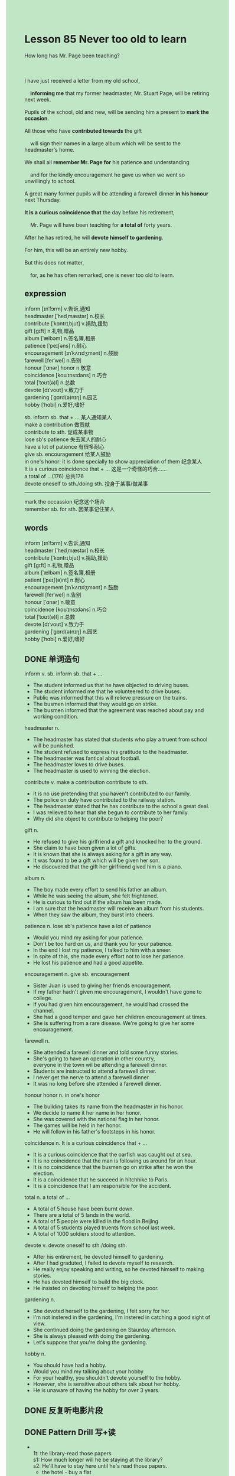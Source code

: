 #+OPTIONS: \n:t toc:nil num:nil html-postamble:nil
#+HTML_HEAD_EXTRA: <style>body {background: rgb(193, 230, 198) !important;}</style>

* Lesson 85 Never too old to learn

#+begin_verse
How long has Mr. Page been teaching?

I have just received a letter from my old school,
	*informing me* that my former headmaster, Mr. Stuart Page, will be retiring next week.
Pupils of the school, old and new, will be sending him a present to *mark the occasion*.
All those who have *contributed towards* the gift
	will sign their names in a large album which will be sent to the headmaster's home.
We shall all *remember Mr. Page for* his patience and understanding
	and for the kindly encouragement he gave us when we went so unwillingly to school.
A great many former pupils will be attending a farewell dinner *in his honour* next Thursday.
*It is a curious coincidence that* the day before his retirement,
	Mr. Page will have been teaching for *a total of* forty years.
After he has retired, he will *devote himself to gardening*.
For him, this will be an entirely new hobby.
But this does not matter,
	for, as he has often remarked, one is never too old to learn.
#+end_verse
** expression
inform [ɪnˈfɔrm] v.告诉,通知
headmaster [ˈhedˌmæstər] n.校长
contribute [ˈkɑntrɪˌbjut] v.捐助,援助
gift [ɡɪft] n.礼物,赠品
album [ˈælbəm] n.签名簿,相册
patience [ˈpeɪʃəns] n.耐心
encouragement [ɪnˈkʌrɪdʒmənt] n.鼓励
farewell [ferˈwel] n.告别
honour [ˈɑnər] honor n.敬意
coincidence [koʊˈɪnsɪdəns] n.巧合
total [ˈtoʊt(ə)l] n.总数
devote [dɪˈvoʊt] v.致力于
gardening [ˈɡɑrd(ə)nɪŋ] n.园艺
hobby [ˈhɑbi] n.爱好,嗜好

sb. inform sb. that + ... 某人通知某人
make a contribution 做贡献
contribute to sth. 促成某事物
lose sb's patience 失去某人的耐心 
have a lot of patience 有很多耐心
give sb. encouragement 给某人鼓励
in one's honor: it is done specially to show appreciation of them 纪念某人
It is a curious coincidence that + ... 这是一个奇怪的巧合……
a total of ...(176) 总共176
devote oneself to sth./doing sth. 投身于某事/做某事
--------------------
mark the occassion 纪念这个场合
remember sb. for sth. 因某事记住某人


** words
inform [ɪnˈfɔrm] v.告诉,通知
headmaster [ˈhedˌmæstər] n.校长
contribute [ˈkɑntrɪˌbjut] v.捐助,援助
gift [ɡɪft] n.礼物,赠品
album [ˈælbəm] n.签名簿,相册
patient [ˈpeɪʃ(ə)nt] n.耐心
encouragement [ɪnˈkʌrɪdʒmənt] n.鼓励
farewell [ferˈwel] n.告别
honour [ˈɑnər] n.敬意
coincidence [koʊˈɪnsɪdəns] n.巧合
total [ˈtoʊt(ə)l] n.总数
devote [dɪˈvoʊt] v.致力于
gardening [ˈɡɑrd(ə)nɪŋ] n.园艺
hobby [ˈhɑbi] n.爱好,嗜好
** DONE 单词造句
CLOSED: [2023-09-26 Tue 21:47]
inform v. sb. inform sb. that + ...
- The student informed us that he have objected to driving buses.
- The student informed me that he volunteered to drive buses.
- Public was informed that this will relieve pressure on the trains.
- The busmen informed that they would go on strike.
- The busmen informed that the agreement was reached about pay and working condition.
headmaster n.
- The headmaster has stated that students who play a truent from school will be punished.
- The student refused to express his gratitude to the headmaster.
- The headmaster was fantical about football.
- The headmaster loves to drive buses.
- The headmaster is used to winning the election.
contribute v. make a contribution  contribute to sth.
- It is no use pretending that you haven't contributed to our family.
- The police on duty have contributed to the railway station.
- The headmaster stated that he has contribute to the school a great deal.
- I was relieved to hear that she begun to contribute to her family.
- Why did she object to contribute to helping the poor?
gift n.
- He refused to give his girlfriend a gift and knocked her to the ground.
- She claim to have been given a lot of gifts.
- It is known that she is always asking for a gift in any way.
- It was found to be a gift which will be given her son.
- He discovered that the gift her girlfriend gived him is a piano.
album n.
- The boy made every effort to send his father an album.
- While he was seeing the album, she felt frightened.
- He is curious to find out if the album has been made.
- I am sure that the headmaster will receive an album from his students.
- When they saw the album, they burst into cheers.
patience n. lose sb's patience  have a lot of patience
- Would you mind my asking for your patience.
- Don't be too hard on us, and thank you for your patience.
- In the end I lost my patience, I talked to him with a sneer.
- In spite of this, she made every effort not to lose her patience.
- He lost his patience and had a good appetite.
encouragement n. give sb. encouragement
- Sister Juan is used to giving her friends encouragement.
- If my father hadn't given me encouragement, I wouldn't have gone to college.
- If you had given him encouragement, he would had crossed the channel.
- She had a good temper and gave her children encouragement at times.
- She is suffering from a rare disease. We're going to give her some encouragement.
farewell n.
- She attended a farewell dinner and told some funny stories.
- She's going to have an operation in other country,
	 everyone in the town wil be attending a farewell dinner.
- Students are instructed to attend a farewell dinner.
- I never get the nerve to attend a farewell dinner.
- It was no long before she attended a farewell dinner.
honour honor n. in one's honor
- The building takes its name from the headmaster in his honor.
- We decide to name it her name in her honor.
- She was covered with the national flag in her honor.
- The games will be held in her honor.
- He will follow in his father's footsteps in his honor.
coincidence n. It is a curious coincidence that + ...
- It is a curious coincidence that the oarfish was caught out at sea.
- It is no coincidence that the man is following us around for an hour.
- It is no coincidence that the busmen go on strike after he won the election.
- It is a coincidence that he succeed in hitchhike to Paris.
- It is a coincidence that I am responsible for the accident.
total n. a total of ...
- A total of 5 house have been burnt down.
- There are a total of 5 lands in the world.
- A total of 5 people were killed in the flood in Beijing.
- A total of 5 students played truents from school last week.
- A total of 1000 soldiers stood to attention.
devote v. devote oneself to sth./doing sth.
- After his entirement, he devoted himself to gardening.
- After I had graduted, I failed to devote myself to research.
- He really enjoy speaking and writing, so he devoted himself to making stories.
- He has devoted himself to build the big clock.
- He insisted on devoting himself to helping the poor.
gardening n.
- She devoted herself to the gardening, I felt sorry for her.
- I'm not instered in the gardening, I'm instered in catching a good sight of view.
- She continued doing the gardening on Staurday afternoon.
- She is always pleased with doing the gardening.
- Let's suppose that you're doing the gardening.
hobby n.
- You should have had a hobby.
- Would you mind my talking about your hobby.
- For your healthy, you shouldn't devote yourself to the hobby.
- However, she is sensitive about others talk about her hobby.
- He is unaware of having the hobby for over 3 years.
** DONE 反复听电影片段
CLOSED: [2023-09-27 Wed 20:04]
** DONE Pattern Drill 写+读
CLOSED: [2023-09-27 Wed 20:09]
-
	 1t: the library-read those papers
	 s1: How much longer will he be staying at the library?
	 s2: He'll have to stay here until he's read those papers.
	 - the hotel - buy a flat
		 How much longer will he be staying at the hotel?
		 He'll have to stay here until he's bought a flat.
	 - the hotel - rent a flat
		 How much longer will he be staying at the hotel?
		 He'll have to stay here until he's rented a flat.
	 - school - mark the tests
		 How much longer will he be staying at school?
		 He'll have to stay here until he's marked the tests.
	 - home - find a new job
		 How much longer will he be staying at home?
		 He'll have to stay here until he's found a new job.
-
	 2t: print invitations - wedding
	 s1: Will you be having invitations printed for the wedding?
	 s2: Yes, we will. I only hope they'll be printed in time.
	 - check the car - trip
		 Will you be having the car checked for the trip?
		 Yes, we will. I only hope they'll be checked in time.
	 - renew your passport - trip
		 Will you be having your passport renewed for the trip?
		 Yes, we will. I only hope they'll be renewed in time.
	 - put up decorations - dance
		 Will you be having decorations put up for the dance?
		 Yes, we will. I only hope they'll be put up in time.
	 - make costumes - play
		 Will you be having custumes made for the play?
		 Yes, we will. I only hope they'll be made in time.
-
		3t: have lunch
		s1: We can't visit the Smiths now. They'll be having lunch.
		s2: They'll have had lunch by now, surely?
	 - pack their bags
		 We can't visit the Smiths now. They'll be packing their bags.
		 They'll have packed their bags by now, surely?
	 - feed the horses
		 We can't visit the Smiths now. They'll be feeding the horses.
		 They'll have fed the horses by now, surely?
	 - read the papers
		 We can't visit the Smiths now. They'll be reading the papers.
		 They'll have read the papers by now, surely?
	 - put the children to bed
		 We can't visit the Smiths now. They'll be putting the children to bed.
		 They'll have put the children to bed by now, surely?
-
	 4t: working
	 s1: Shall we visit the Smiths tonight, or will they still be working?
	 s2: If they are, they'll have been working the whole day!
	 - painting
		 Shall we visit the Smiths tonight, or will they still be painting?
		 If they are, they'll have been painting the whole day!
	 - decorating
		 Shall we visit the Smiths tonight, or will they still be decorating?
		 If they are, they'll have been decorating the whole day!
	 - cleaning
		 Shall we visit the Smiths tonight, or will they still be cleaning?
		 If they are, they'll have been cleaning the whole day!
	 - packing
		 Shall we visit the Smiths tonight, or will they still be packing?
		 If they are, they'll have been packing the whole day!
** DONE 给自己讲解
CLOSED: [2023-09-27 Wed 19:34]
** 红皮书
** DONE 习惯用法造句
CLOSED: [2023-09-26 Tue 21:47]
mark the occassion
- If you have marked the occassion, you would have done something to celebrate.
- All the students were instructed to mark the occassion.
- Let's suppose that we're marking the occassion.
- To mark the occassion, she made a big contribution.
- I am eager to tell stories to mark the occassion.
remember sb. for sth.
- I will remember him for our friendship.
- You should remember him for the encouragement he gave you.
- She claim to have remembered him for his contribution.
- You should have remember him for his patience.
- I will always remember my father for the love he gave me.
** DONE 跟读至背诵
CLOSED: [2023-09-27 Wed 19:34]
** DONE Ask me if 写+读
CLOSED: [2023-09-27 Wed 20:10]
1. I've just received a letter. What
	 What have you just received?
2. It was about Mr. Stuart Page, my former headmaster. What
		What was it about?
3. He will be retiring next week. When
		When will he be retiring?
4. His pupils will send him a present. Who
		Who will send him a present.
5. They'll be sending him a present to mark the occasion. Why/What/Who
		Why will they be sending him a present?
		What will they be sending him to mark the occasion?
		Who will be sending him a present to mark the occasion?
6. The contributors will sign their names in an album. Where/What
	 Where will the contributors sign their names?
	 What will the contributors sign in an album?
7. It will be sent to his home. Where
	 Where will it be sent?
8. We shall all remember Mr. Page for his patience and understanding. What
	 What will you all remember Mr. Page for?
9. He gave us kindly encouragement when we went to school. What/When
	 What did he give us when we went to school?
	 When did he give us kindly encoragement?
	 
** DONE 摘要写作
CLOSED: [2023-09-27 Wed 19:59]
Now that my former headmaster, Mr. Page, will be retiring,
	pupils of the school will be sending him a gift and an album with their signatures of those
		who have contributed.
A great many former pupils will be attending a farewell dinner in his honor.
After having completed forty years as a teacher,
	Mr. Page will devote himself to the gardening,
		which will be a new hobby for him,
	  but one is never too old to learn.

After twenty-eight years as headmaster, Mr. Page is retiring.
Pupils of the school will not only be sending him a gift,
	but also an album with their signatures.
Many former pupils will be attending a farewell dinner in honor of a man
	who has completed forty years as a teacher.
Now he will devote himself to the gardening.
Though  this is a new hobby, it doesn't matter because one is never too old to learn.

** DONE tell the story 口语
CLOSED: [2023-09-27 Wed 20:12]
** Topics for discussion
